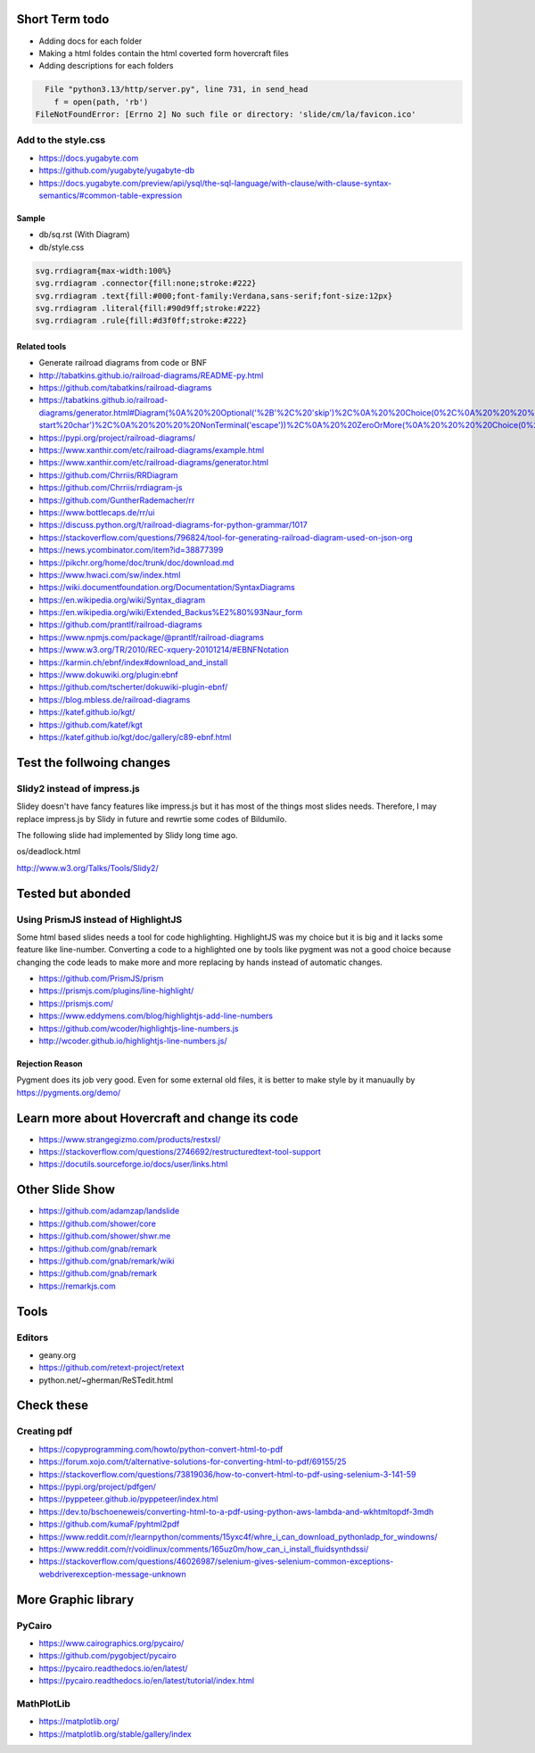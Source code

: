 Short Term todo
-----------------
* Adding docs for each folder
* Making a html foldes contain the html coverted form hovercraft files
* Adding descriptions for each folders


.. code:: sh

      File "python3.13/http/server.py", line 731, in send_head
        f = open(path, 'rb')
    FileNotFoundError: [Errno 2] No such file or directory: 'slide/cm/la/favicon.ico'


Add to the style.css
^^^^^^^^^^^^^^^^^^^^
* https://docs.yugabyte.com 
* https://github.com/yugabyte/yugabyte-db
* https://docs.yugabyte.com/preview/api/ysql/the-sql-language/with-clause/with-clause-syntax-semantics/#common-table-expression

Sample
``````
* db/sq.rst (With Diagram)
* db/style.css


.. code:: css

    svg.rrdiagram{max-width:100%}
    svg.rrdiagram .connector{fill:none;stroke:#222}
    svg.rrdiagram .text{fill:#000;font-family:Verdana,sans-serif;font-size:12px}
    svg.rrdiagram .literal{fill:#90d9ff;stroke:#222}
    svg.rrdiagram .rule{fill:#d3f0ff;stroke:#222}

Related tools
``````````````
* Generate railroad diagrams from code or BNF

* http://tabatkins.github.io/railroad-diagrams/README-py.html
* https://github.com/tabatkins/railroad-diagrams
* https://tabatkins.github.io/railroad-diagrams/generator.html#Diagram(%0A%20%20Optional('%2B'%2C%20'skip')%2C%0A%20%20Choice(0%2C%0A%20%20%20%20NonTerminal('name-start%20char')%2C%0A%20%20%20%20NonTerminal('escape'))%2C%0A%20%20ZeroOrMore(%0A%20%20%20%20Choice(0%2C%0A%20%20%20%20%20%20NonTerminal('name%20char')%2C%0A%20%20%20%20%20%20NonTerminal('escape'))))
* https://pypi.org/project/railroad-diagrams/

* https://www.xanthir.com/etc/railroad-diagrams/example.html
* https://www.xanthir.com/etc/railroad-diagrams/generator.html

* https://github.com/Chrriis/RRDiagram
* https://github.com/Chrriis/rrdiagram-js

* https://github.com/GuntherRademacher/rr
* https://www.bottlecaps.de/rr/ui
* https://discuss.python.org/t/railroad-diagrams-for-python-grammar/1017

* https://stackoverflow.com/questions/796824/tool-for-generating-railroad-diagram-used-on-json-org
* https://news.ycombinator.com/item?id=38877399

* https://pikchr.org/home/doc/trunk/doc/download.md 

* https://www.hwaci.com/sw/index.html

* https://wiki.documentfoundation.org/Documentation/SyntaxDiagrams
* https://en.wikipedia.org/wiki/Syntax_diagram
* https://en.wikipedia.org/wiki/Extended_Backus%E2%80%93Naur_form

* https://github.com/prantlf/railroad-diagrams 
* https://www.npmjs.com/package/@prantlf/railroad-diagrams

* https://www.w3.org/TR/2010/REC-xquery-20101214/#EBNFNotation

* https://karmin.ch/ebnf/index#download_and_install
* https://www.dokuwiki.org/plugin:ebnf
* https://github.com/tscherter/dokuwiki-plugin-ebnf/

* https://blog.mbless.de/railroad-diagrams

* https://katef.github.io/kgt/
* https://github.com/katef/kgt
* https://katef.github.io/kgt/doc/gallery/c89-ebnf.html


Test the follwoing changes
------------------------------
Slidy2 instead of impress.js
^^^^^^^^^^^^^^^^^^^^^^^^^^^^
Slidey doesn't have fancy features like impress.js but it has most of the things most slides needs. Therefore, I may replace impress.js by Slidy in future and rewrtie some codes of Bildumilo.

The following slide had implemented by Slidy long time ago. 

os/deadlock.html

http://www.w3.org/Talks/Tools/Slidy2/

Tested but abonded
-------------------
Using PrismJS instead of HighlightJS
^^^^^^^^^^^^^^^^^^^^^^^^^^^^^^^^^^^^^
Some html based slides needs a tool for code highlighting. HighlightJS was my choice but it is big and it lacks some feature like line-number. 
Converting a code to a highlighted one by tools like pygment was not a good choice because changing the code leads to make more and more replacing by hands instead of automatic changes.

* https://github.com/PrismJS/prism
* https://prismjs.com/plugins/line-highlight/
* https://prismjs.com/
* https://www.eddymens.com/blog/highlightjs-add-line-numbers
* https://github.com/wcoder/highlightjs-line-numbers.js
* http://wcoder.github.io/highlightjs-line-numbers.js/

Rejection Reason
`````````````````
Pygment does its job very good. Even for some external old files, it is better to make style by it manuaully by
https://pygments.org/demo/

Learn more about Hovercraft and change its code
-----------------------------------------------
* https://www.strangegizmo.com/products/restxsl/
* https://stackoverflow.com/questions/2746692/restructuredtext-tool-support
* https://docutils.sourceforge.io/docs/user/links.html

Other Slide Show
---------------------
* https://github.com/adamzap/landslide

* https://github.com/shower/core
* https://github.com/shower/shwr.me

* https://github.com/gnab/remark
* https://github.com/gnab/remark/wiki
* https://github.com/gnab/remark
* https://remarkjs.com

Tools
------
Editors
^^^^^^^^
* geany.org
* https://github.com/retext-project/retext
* python.net/~gherman/ReSTedit.html

Check these
-----------
Creating pdf
^^^^^^^^^^^^
* https://copyprogramming.com/howto/python-convert-html-to-pdf
* https://forum.xojo.com/t/alternative-solutions-for-converting-html-to-pdf/69155/25
* https://stackoverflow.com/questions/73819036/how-to-convert-html-to-pdf-using-selenium-3-141-59
* https://pypi.org/project/pdfgen/
* https://pyppeteer.github.io/pyppeteer/index.html
* https://dev.to/bschoeneweis/converting-html-to-a-pdf-using-python-aws-lambda-and-wkhtmltopdf-3mdh
* https://github.com/kumaF/pyhtml2pdf
* https://www.reddit.com/r/learnpython/comments/15yxc4f/whre_i_can_download_pythonladp_for_windowns/
* https://www.reddit.com/r/voidlinux/comments/165uz0m/how_can_i_install_fluidsynthdssi/
* https://stackoverflow.com/questions/46026987/selenium-gives-selenium-common-exceptions-webdriverexception-message-unknown

More Graphic library
---------------------
PyCairo
^^^^^^^
* https://www.cairographics.org/pycairo/
* https://github.com/pygobject/pycairo
* https://pycairo.readthedocs.io/en/latest/
* https://pycairo.readthedocs.io/en/latest/tutorial/index.html

MathPlotLib
^^^^^^^^^^^
* https://matplotlib.org/
* https://matplotlib.org/stable/gallery/index
